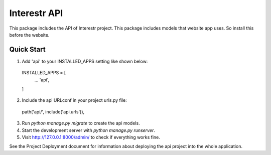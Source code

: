 =============
Interestr API
=============

This package includes the API of Interestr project. This package includes
models that website app uses. So install this before the website.

Quick Start
-----------

1. Add 'api' to your INSTALLED_APPS setting like shown below::

  INSTALLED_APPS = [
    ...
    'api',
  ]

2. Include the api URLconf in your project urls.py file::

  path('api/', include('api.urls')),

3. Run `python manage.py migrate` to create the api models.

4. Start the development server with `python manage.py runserver`.

5. Visit http://127.0.0.1:8000/admin/ to check if everything works fine.


See the Project Deployment document for information about deploying the
api project into the whole application.